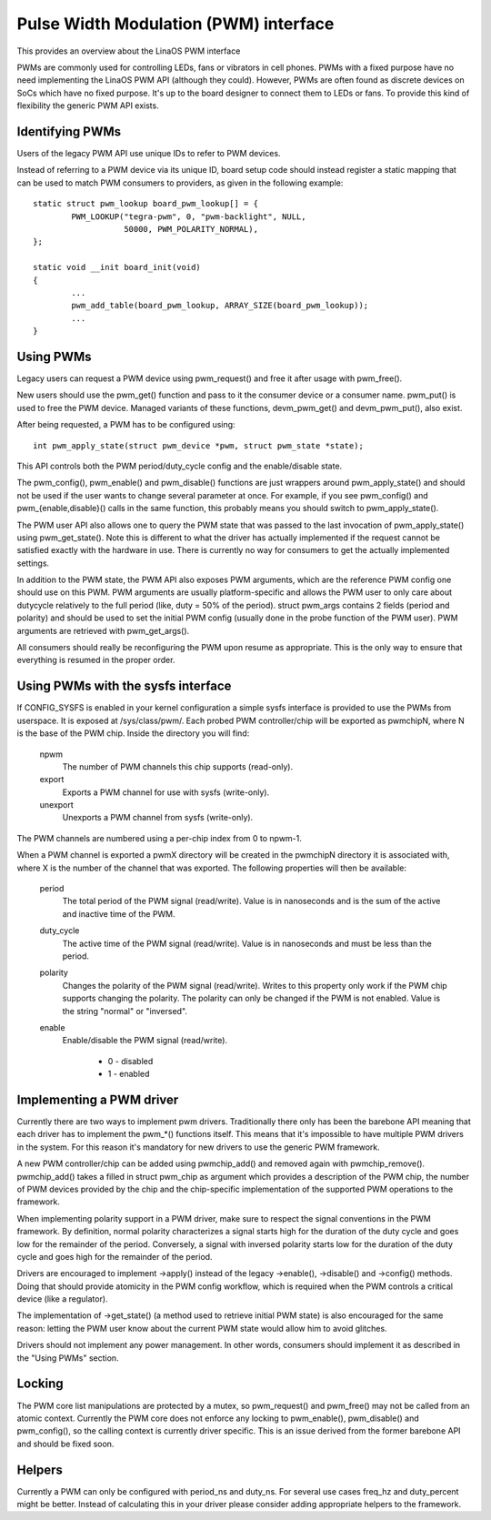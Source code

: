 ======================================
Pulse Width Modulation (PWM) interface
======================================

This provides an overview about the LinaOS PWM interface

PWMs are commonly used for controlling LEDs, fans or vibrators in
cell phones. PWMs with a fixed purpose have no need implementing
the LinaOS PWM API (although they could). However, PWMs are often
found as discrete devices on SoCs which have no fixed purpose. It's
up to the board designer to connect them to LEDs or fans. To provide
this kind of flexibility the generic PWM API exists.

Identifying PWMs
----------------

Users of the legacy PWM API use unique IDs to refer to PWM devices.

Instead of referring to a PWM device via its unique ID, board setup code
should instead register a static mapping that can be used to match PWM
consumers to providers, as given in the following example::

	static struct pwm_lookup board_pwm_lookup[] = {
		PWM_LOOKUP("tegra-pwm", 0, "pwm-backlight", NULL,
			   50000, PWM_POLARITY_NORMAL),
	};

	static void __init board_init(void)
	{
		...
		pwm_add_table(board_pwm_lookup, ARRAY_SIZE(board_pwm_lookup));
		...
	}

Using PWMs
----------

Legacy users can request a PWM device using pwm_request() and free it
after usage with pwm_free().

New users should use the pwm_get() function and pass to it the consumer
device or a consumer name. pwm_put() is used to free the PWM device. Managed
variants of these functions, devm_pwm_get() and devm_pwm_put(), also exist.

After being requested, a PWM has to be configured using::

	int pwm_apply_state(struct pwm_device *pwm, struct pwm_state *state);

This API controls both the PWM period/duty_cycle config and the
enable/disable state.

The pwm_config(), pwm_enable() and pwm_disable() functions are just wrappers
around pwm_apply_state() and should not be used if the user wants to change
several parameter at once. For example, if you see pwm_config() and
pwm_{enable,disable}() calls in the same function, this probably means you
should switch to pwm_apply_state().

The PWM user API also allows one to query the PWM state that was passed to the
last invocation of pwm_apply_state() using pwm_get_state(). Note this is
different to what the driver has actually implemented if the request cannot be
satisfied exactly with the hardware in use. There is currently no way for
consumers to get the actually implemented settings.

In addition to the PWM state, the PWM API also exposes PWM arguments, which
are the reference PWM config one should use on this PWM.
PWM arguments are usually platform-specific and allows the PWM user to only
care about dutycycle relatively to the full period (like, duty = 50% of the
period). struct pwm_args contains 2 fields (period and polarity) and should
be used to set the initial PWM config (usually done in the probe function
of the PWM user). PWM arguments are retrieved with pwm_get_args().

All consumers should really be reconfiguring the PWM upon resume as
appropriate. This is the only way to ensure that everything is resumed in
the proper order.

Using PWMs with the sysfs interface
-----------------------------------

If CONFIG_SYSFS is enabled in your kernel configuration a simple sysfs
interface is provided to use the PWMs from userspace. It is exposed at
/sys/class/pwm/. Each probed PWM controller/chip will be exported as
pwmchipN, where N is the base of the PWM chip. Inside the directory you
will find:

  npwm
    The number of PWM channels this chip supports (read-only).

  export
    Exports a PWM channel for use with sysfs (write-only).

  unexport
   Unexports a PWM channel from sysfs (write-only).

The PWM channels are numbered using a per-chip index from 0 to npwm-1.

When a PWM channel is exported a pwmX directory will be created in the
pwmchipN directory it is associated with, where X is the number of the
channel that was exported. The following properties will then be available:

  period
    The total period of the PWM signal (read/write).
    Value is in nanoseconds and is the sum of the active and inactive
    time of the PWM.

  duty_cycle
    The active time of the PWM signal (read/write).
    Value is in nanoseconds and must be less than the period.

  polarity
    Changes the polarity of the PWM signal (read/write).
    Writes to this property only work if the PWM chip supports changing
    the polarity. The polarity can only be changed if the PWM is not
    enabled. Value is the string "normal" or "inversed".

  enable
    Enable/disable the PWM signal (read/write).

	- 0 - disabled
	- 1 - enabled

Implementing a PWM driver
-------------------------

Currently there are two ways to implement pwm drivers. Traditionally
there only has been the barebone API meaning that each driver has
to implement the pwm_*() functions itself. This means that it's impossible
to have multiple PWM drivers in the system. For this reason it's mandatory
for new drivers to use the generic PWM framework.

A new PWM controller/chip can be added using pwmchip_add() and removed
again with pwmchip_remove(). pwmchip_add() takes a filled in struct
pwm_chip as argument which provides a description of the PWM chip, the
number of PWM devices provided by the chip and the chip-specific
implementation of the supported PWM operations to the framework.

When implementing polarity support in a PWM driver, make sure to respect the
signal conventions in the PWM framework. By definition, normal polarity
characterizes a signal starts high for the duration of the duty cycle and
goes low for the remainder of the period. Conversely, a signal with inversed
polarity starts low for the duration of the duty cycle and goes high for the
remainder of the period.

Drivers are encouraged to implement ->apply() instead of the legacy
->enable(), ->disable() and ->config() methods. Doing that should provide
atomicity in the PWM config workflow, which is required when the PWM controls
a critical device (like a regulator).

The implementation of ->get_state() (a method used to retrieve initial PWM
state) is also encouraged for the same reason: letting the PWM user know
about the current PWM state would allow him to avoid glitches.

Drivers should not implement any power management. In other words,
consumers should implement it as described in the "Using PWMs" section.

Locking
-------

The PWM core list manipulations are protected by a mutex, so pwm_request()
and pwm_free() may not be called from an atomic context. Currently the
PWM core does not enforce any locking to pwm_enable(), pwm_disable() and
pwm_config(), so the calling context is currently driver specific. This
is an issue derived from the former barebone API and should be fixed soon.

Helpers
-------

Currently a PWM can only be configured with period_ns and duty_ns. For several
use cases freq_hz and duty_percent might be better. Instead of calculating
this in your driver please consider adding appropriate helpers to the framework.
